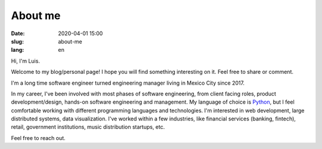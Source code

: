 About me
========

:date: 2020-04-01 15:00
:slug: about-me
:lang: en



Hi, I'm Luis.

Welcome to my blog/personal page! I hope you will find something interesting on it. Feel free to share or comment.

I'm a long time software engineer turned engineering manager living in Mexico City since 2017.

In my career, I've been involved with most phases of software engineering, from client facing roles, product development/design, hands-on software engineering and management.
My language of choice is `Python`_, but I feel comfortable working with different programming languages and technologies. I'm interested in web development, large distributed systems, data visualization.  I've worked within a few industries, like financial services (banking, fintech), retail, government institutions, music distribution startups,
etc.


Feel free to reach out.


.. _`Python`: https://www.python.org/
